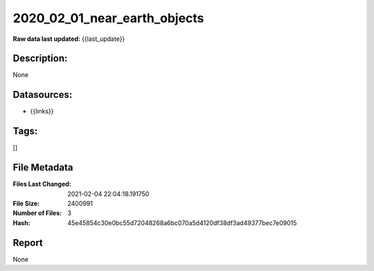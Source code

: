 =============================
2020_02_01_near_earth_objects
=============================

:Raw data last updated: {{last_update}}

Description:
------------
None

Datasources:
------------
- {{links}}

Tags:
-----
[]

File Metadata
-------------
:Files Last Changed: 2021-02-04 22:04:18.191750
:File Size: 2400991
:Number of Files: 3
:Hash: 45e45854c30e0bc55d72048268a6bc070a5d4120df38df3ad49377bec7e09015

Report
------
None